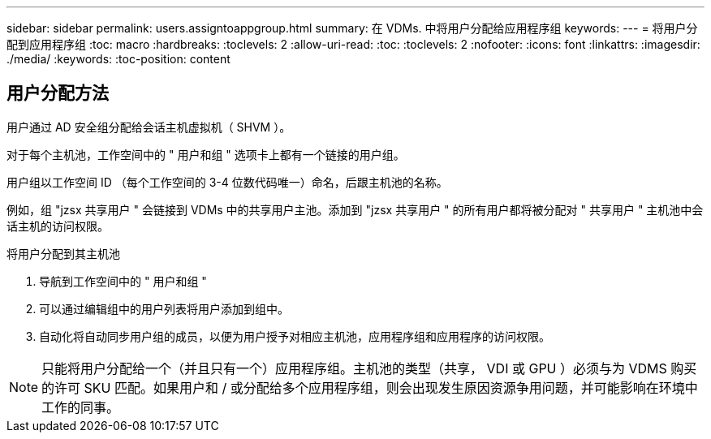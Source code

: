 ---
sidebar: sidebar 
permalink: users.assigntoappgroup.html 
summary: 在 VDMs. 中将用户分配给应用程序组 
keywords:  
---
= 将用户分配到应用程序组
:toc: macro
:hardbreaks:
:toclevels: 2
:allow-uri-read: 
:toc: 
:toclevels: 2
:nofooter: 
:icons: font
:linkattrs: 
:imagesdir: ./media/
:keywords: 
:toc-position: content




== 用户分配方法

用户通过 AD 安全组分配给会话主机虚拟机（ SHVM ）。

对于每个主机池，工作空间中的 " 用户和组 " 选项卡上都有一个链接的用户组。

用户组以工作空间 ID （每个工作空间的 3-4 位数代码唯一）命名，后跟主机池的名称。

例如，组 "jzsx 共享用户 " 会链接到 VDMs 中的共享用户主池。添加到 "jzsx 共享用户 " 的所有用户都将被分配对 " 共享用户 " 主机池中会话主机的访问权限。

.将用户分配到其主机池
. 导航到工作空间中的 " 用户和组 "
. 可以通过编辑组中的用户列表将用户添加到组中。
. 自动化将自动同步用户组的成员，以便为用户授予对相应主机池，应用程序组和应用程序的访问权限。



NOTE: 只能将用户分配给一个（并且只有一个）应用程序组。主机池的类型（共享， VDI 或 GPU ）必须与为 VDMS 购买的许可 SKU 匹配。如果用户和 / 或分配给多个应用程序组，则会出现发生原因资源争用问题，并可能影响在环境中工作的同事。
